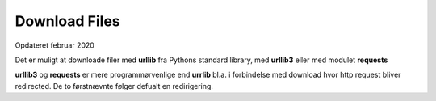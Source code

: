 .. index:: !Download Files
.. _download-files:

==============
Download Files
==============
Opdateret februar 2020

Det er muligt at downloade filer med **urllib** fra Pythons standard library, med **urllib3** eller med modulet **requests**

**urllib3** og **requests** er mere programmørvenlige end **urrlib** bl.a. i forbindelse med download hvor http request bliver redirected. De to førstnævnte følger defualt en redirigering.


